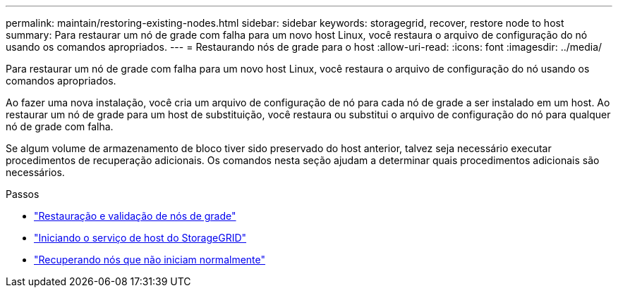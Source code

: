 ---
permalink: maintain/restoring-existing-nodes.html 
sidebar: sidebar 
keywords: storagegrid, recover, restore node to host 
summary: Para restaurar um nó de grade com falha para um novo host Linux, você restaura o arquivo de configuração do nó usando os comandos apropriados. 
---
= Restaurando nós de grade para o host
:allow-uri-read: 
:icons: font
:imagesdir: ../media/


[role="lead"]
Para restaurar um nó de grade com falha para um novo host Linux, você restaura o arquivo de configuração do nó usando os comandos apropriados.

Ao fazer uma nova instalação, você cria um arquivo de configuração de nó para cada nó de grade a ser instalado em um host. Ao restaurar um nó de grade para um host de substituição, você restaura ou substitui o arquivo de configuração do nó para qualquer nó de grade com falha.

Se algum volume de armazenamento de bloco tiver sido preservado do host anterior, talvez seja necessário executar procedimentos de recuperação adicionais. Os comandos nesta seção ajudam a determinar quais procedimentos adicionais são necessários.

.Passos
* link:restoring-and-validating-grid-nodes.html["Restauração e validação de nós de grade"]
* link:starting-storagegrid-host-service.html["Iniciando o serviço de host do StorageGRID"]
* link:recovering-nodes-that-fail-to-start-normally.html["Recuperando nós que não iniciam normalmente"]

